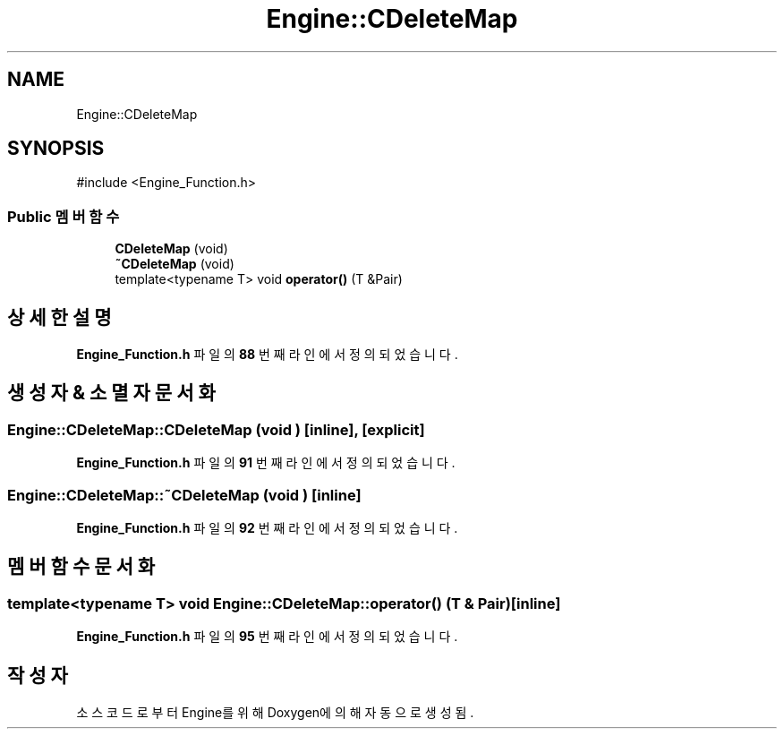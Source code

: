 .TH "Engine::CDeleteMap" 3 "Version 1.0" "Engine" \" -*- nroff -*-
.ad l
.nh
.SH NAME
Engine::CDeleteMap
.SH SYNOPSIS
.br
.PP
.PP
\fR#include <Engine_Function\&.h>\fP
.SS "Public 멤버 함수"

.in +1c
.ti -1c
.RI "\fBCDeleteMap\fP (void)"
.br
.ti -1c
.RI "\fB~CDeleteMap\fP (void)"
.br
.ti -1c
.RI "template<typename T> void \fBoperator()\fP (T &Pair)"
.br
.in -1c
.SH "상세한 설명"
.PP 
\fBEngine_Function\&.h\fP 파일의 \fB88\fP 번째 라인에서 정의되었습니다\&.
.SH "생성자 & 소멸자 문서화"
.PP 
.SS "Engine::CDeleteMap::CDeleteMap (void )\fR [inline]\fP, \fR [explicit]\fP"

.PP
\fBEngine_Function\&.h\fP 파일의 \fB91\fP 번째 라인에서 정의되었습니다\&.
.SS "Engine::CDeleteMap::~CDeleteMap (void )\fR [inline]\fP"

.PP
\fBEngine_Function\&.h\fP 파일의 \fB92\fP 번째 라인에서 정의되었습니다\&.
.SH "멤버 함수 문서화"
.PP 
.SS "template<typename T> void Engine::CDeleteMap::operator() (T & Pair)\fR [inline]\fP"

.PP
\fBEngine_Function\&.h\fP 파일의 \fB95\fP 번째 라인에서 정의되었습니다\&.

.SH "작성자"
.PP 
소스 코드로부터 Engine를 위해 Doxygen에 의해 자동으로 생성됨\&.
